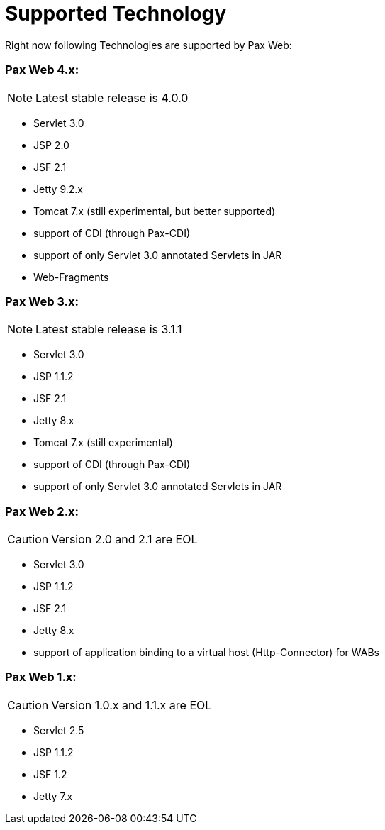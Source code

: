 [[PaxWeb-Supported-Tech]]
Supported Technology
====================

Right now following Technologies are supported by Pax Web:

[[PaxWeb-PaxWeb4.x]]
Pax Web 4.x:
~~~~~~~~~~~~

[icons]
NOTE: Latest stable release is 4.0.0

* Servlet 3.0
* JSP 2.0
* JSF 2.1
* Jetty 9.2.x
* Tomcat 7.x (still experimental, but better supported)
* support of CDI (through Pax-CDI)
* support of only Servlet 3.0 annotated Servlets in JAR
* Web-Fragments

[[PaxWeb-PaxWeb3.x:]]
Pax Web 3.x:
~~~~~~~~~~~~

[icons]
NOTE: Latest stable release is 3.1.1

* Servlet 3.0
* JSP 1.1.2
* JSF 2.1
* Jetty 8.x
* Tomcat 7.x (still experimental)
* support of CDI (through Pax-CDI)
* support of only Servlet 3.0 annotated Servlets in JAR

[[PaxWeb-PaxWeb2.x:]]
Pax Web 2.x:
~~~~~~~~~~~~

[icons]
CAUTION: Version 2.0 and 2.1 are EOL

* Servlet 3.0
* JSP 1.1.2
* JSF 2.1
* Jetty 8.x
* support of application binding to a virtual host (Http-Connector) for
WABs

[[PaxWeb-PaxWeb1.x:]]
Pax Web 1.x:
~~~~~~~~~~~~

[icons]
CAUTION: Version 1.0.x and 1.1.x are EOL

* Servlet 2.5
* JSP 1.1.2
* JSF 1.2
* Jetty 7.x
